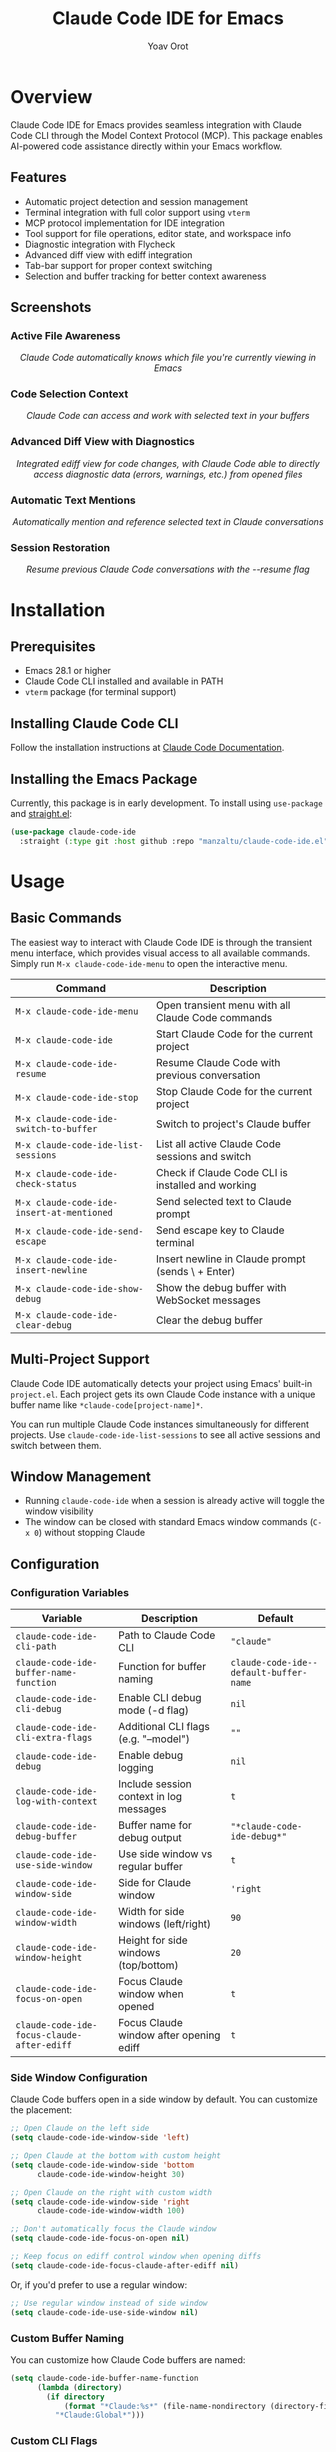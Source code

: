 #+TITLE: Claude Code IDE for Emacs
#+AUTHOR: Yoav Orot
#+EMAIL: orot.yoav@gmail.com
#+DESCRIPTION: Claude Code integration for Emacs
#+KEYWORDS: emacs, claude, ai, code-assistant
#+OPTIONS: toc:t num:nil

[[https://github.com/manzaltu/claude-code-ide.el/actions/workflows/test.yml][file:https://github.com/manzaltu/claude-code-ide.el/workflows/CI/badge.svg]]
[[https://www.gnu.org/software/emacs/][file:https://img.shields.io/badge/GNU%20Emacs-28--30-blueviolet.svg]]
[[https://www.gnu.org/licenses/gpl-3.0][file:https://img.shields.io/badge/License-GPL%20v3-blue.svg]]

* Overview

Claude Code IDE for Emacs provides seamless integration with Claude Code CLI through the Model Context Protocol (MCP). This package enables AI-powered code assistance directly within your Emacs workflow.

** Features

- Automatic project detection and session management
- Terminal integration with full color support using =vterm=
- MCP protocol implementation for IDE integration
- Tool support for file operations, editor state, and workspace info
- Diagnostic integration with Flycheck
- Advanced diff view with ediff integration
- Tab-bar support for proper context switching
- Selection and buffer tracking for better context awareness

** Screenshots

*** Active File Awareness
#+CAPTION: Claude Code automatically knows which file you're currently viewing in Emacs
#+html: <img src="https://github.com/manzaltu/claude-code-ide.el/blob/25053b5f1b8123eed5c3f00e8b3e9687ee33391d/screenshots/file.png">
#+html: <p align="center"><i>Claude Code automatically knows which file you're currently viewing in Emacs</i></p>

*** Code Selection Context
#+CAPTION: Claude Code can access and work with selected text in your buffers
#+html: <img src="https://github.com/manzaltu/claude-code-ide.el/blob/25053b5f1b8123eed5c3f00e8b3e9687ee33391d/screenshots/selection.png">
#+html: <p align="center"><i>Claude Code can access and work with selected text in your buffers</i></p>

*** Advanced Diff View with Diagnostics
#+CAPTION: Integrated ediff view for code changes, with Claude Code able to directly access diagnostic data (errors, warnings, etc.) from opened files
#+html: <img src="https://github.com/manzaltu/claude-code-ide.el/blob/25053b5f1b8123eed5c3f00e8b3e9687ee33391d/screenshots/ediff_diag.png">
#+html: <p align="center"><i>Integrated ediff view for code changes, with Claude Code able to directly access diagnostic data (errors, warnings, etc.) from opened files</i></p>

*** Automatic Text Mentions
#+CAPTION: Automatically mention and reference selected text in Claude conversations
#+html: <img src="https://github.com/manzaltu/claude-code-ide.el/blob/25053b5f1b8123eed5c3f00e8b3e9687ee33391d/screenshots/mentions.png">
#+html: <p align="center"><i>Automatically mention and reference selected text in Claude conversations</i></p>

*** Session Restoration
#+CAPTION: Resume previous Claude Code conversations with the --resume flag
#+html: <img src="https://github.com/manzaltu/claude-code-ide.el/blob/25053b5f1b8123eed5c3f00e8b3e9687ee33391d/screenshots/restore.png">
#+html: <p align="center"><i>Resume previous Claude Code conversations with the --resume flag</i></p>

* Installation

** Prerequisites

- Emacs 28.1 or higher
- Claude Code CLI installed and available in PATH
- =vterm= package (for terminal support)

** Installing Claude Code CLI

Follow the installation instructions at [[https://docs.anthropic.com/en/docs/claude-code][Claude Code Documentation]].

** Installing the Emacs Package

Currently, this package is in early development. To install using =use-package= and [[https://github.com/raxod502/straight.el][straight.el]]:

#+begin_src emacs-lisp
(use-package claude-code-ide
  :straight (:type git :host github :repo "manzaltu/claude-code-ide.el"))
#+end_src

* Usage

** Basic Commands

The easiest way to interact with Claude Code IDE is through the transient menu interface, which provides visual access to all available commands. Simply run =M-x claude-code-ide-menu= to open the interactive menu.

| Command                                 | Description                                       |
|-----------------------------------------+---------------------------------------------------|
| =M-x claude-code-ide-menu=                | Open transient menu with all Claude Code commands |
| =M-x claude-code-ide=                     | Start Claude Code for the current project         |
| =M-x claude-code-ide-resume=              | Resume Claude Code with previous conversation     |
| =M-x claude-code-ide-stop=                | Stop Claude Code for the current project          |
| =M-x claude-code-ide-switch-to-buffer=    | Switch to project's Claude buffer                 |
| =M-x claude-code-ide-list-sessions=       | List all active Claude Code sessions and switch   |
| =M-x claude-code-ide-check-status=        | Check if Claude Code CLI is installed and working |
| =M-x claude-code-ide-insert-at-mentioned= | Send selected text to Claude prompt               |
| =M-x claude-code-ide-send-escape=         | Send escape key to Claude terminal                |
| =M-x claude-code-ide-insert-newline=      | Insert newline in Claude prompt (sends \ + Enter) |
| =M-x claude-code-ide-show-debug=          | Show the debug buffer with WebSocket messages     |
| =M-x claude-code-ide-clear-debug=         | Clear the debug buffer                            |

** Multi-Project Support

Claude Code IDE automatically detects your project using Emacs' built-in =project.el=. Each project gets its own Claude Code instance with a unique buffer name like =*claude-code[project-name]*=.

You can run multiple Claude Code instances simultaneously for different projects. Use =claude-code-ide-list-sessions= to see all active sessions and switch between them.

** Window Management

- Running =claude-code-ide= when a session is already active will toggle the window visibility
- The window can be closed with standard Emacs window commands (=C-x 0=) without stopping Claude

** Configuration

*** Configuration Variables

| Variable                                 | Description                             | Default                              |
|------------------------------------------+-----------------------------------------+--------------------------------------|
| ~claude-code-ide-cli-path~                 | Path to Claude Code CLI                 | ~"claude"~                             |
| ~claude-code-ide-buffer-name-function~     | Function for buffer naming              | ~claude-code-ide--default-buffer-name~ |
| ~claude-code-ide-cli-debug~                | Enable CLI debug mode (-d flag)         | ~nil~                                  |
| ~claude-code-ide-cli-extra-flags~          | Additional CLI flags (e.g. "--model")   | ~""~                                   |
| ~claude-code-ide-debug~                    | Enable debug logging                    | ~nil~                                  |
| ~claude-code-ide-log-with-context~         | Include session context in log messages | ~t~                                    |
| ~claude-code-ide-debug-buffer~             | Buffer name for debug output            | ~"*claude-code-ide-debug*"~              |
| ~claude-code-ide-use-side-window~          | Use side window vs regular buffer       | ~t~                                    |
| ~claude-code-ide-window-side~              | Side for Claude window                  | ~'right~                               |
| ~claude-code-ide-window-width~             | Width for side windows (left/right)     | ~90~                                   |
| ~claude-code-ide-window-height~            | Height for side windows (top/bottom)    | ~20~                                   |
| ~claude-code-ide-focus-on-open~            | Focus Claude window when opened         | ~t~                                    |
| ~claude-code-ide-focus-claude-after-ediff~ | Focus Claude window after opening ediff | ~t~                                    |

*** Side Window Configuration

Claude Code buffers open in a side window by default. You can customize the placement:

#+begin_src emacs-lisp
;; Open Claude on the left side
(setq claude-code-ide-window-side 'left)

;; Open Claude at the bottom with custom height
(setq claude-code-ide-window-side 'bottom
      claude-code-ide-window-height 30)

;; Open Claude on the right with custom width
(setq claude-code-ide-window-side 'right
      claude-code-ide-window-width 100)

;; Don't automatically focus the Claude window
(setq claude-code-ide-focus-on-open nil)

;; Keep focus on ediff control window when opening diffs
(setq claude-code-ide-focus-claude-after-ediff nil)
#+end_src

Or, if you'd prefer to use a regular window:

#+begin_src emacs-lisp
;; Use regular window instead of side window
(setq claude-code-ide-use-side-window nil)
#+end_src

*** Custom Buffer Naming

You can customize how Claude Code buffers are named:

#+begin_src emacs-lisp
(setq claude-code-ide-buffer-name-function
      (lambda (directory)
        (if directory
            (format "*Claude:%s*" (file-name-nondirectory (directory-file-name directory)))
          "*Claude:Global*")))
#+end_src

*** Custom CLI Flags

You can pass additional flags to the Claude Code CLI:

#+begin_src emacs-lisp
;; Use a specific model
(setq claude-code-ide-cli-extra-flags "--model opus")

;; Pass multiple flags
(setq claude-code-ide-cli-extra-flags "--model opus --no-cache")

;; Flags are added to all Claude Code sessions
#+end_src

Note: These flags are appended to the Claude command after any built-in flags like =-d= (debug) or =-r= (resume).

*** Debugging

**** Claude CLI Debug Mode

To enable debug mode for Claude Code CLI (passes the =-d= flag):

#+begin_src emacs-lisp
(setq claude-code-ide-cli-debug t)
#+end_src

**** Emacs Debug Logging

To enable debug logging within Emacs (logs WebSocket messages and JSON-RPC communication):

#+begin_src emacs-lisp
(setq claude-code-ide-debug t)
#+end_src

Then view debug logs with:
- =M-x claude-code-ide-show-debug= - Show the debug buffer
- =M-x claude-code-ide-clear-debug= - Clear the debug buffer

The debug buffer shows:
- WebSocket connection events
- All JSON-RPC messages (requests/responses)
- Error messages and diagnostics
- General debug information with session context

* License

This project is licensed under the GNU General Public License v3.0 or later. See the LICENSE file for details.

* Related Projects

- [[https://docs.anthropic.com/en/docs/claude-code][Claude Code CLI]]
- [[https://github.com/anthropics/claude-code][Claude Code VS Code Extension]]
- [[https://github.com/coder/claudecode.nvim][claudecode.nvim]] - Neovim integration
